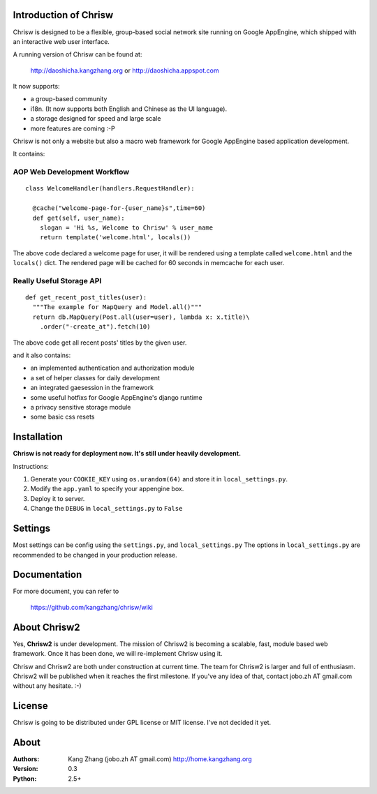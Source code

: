 Introduction of Chrisw
======================
Chrisw is designed to be a flexible, group-based social network site running
on Google AppEngine, which shipped with an interactive web user interface.

A running version of Chrisw can be found at:

	http://daoshicha.kangzhang.org
	or
	http://daoshicha.appspot.com

It now supports:

* a group-based community 
* i18n. (It now supports both English and Chinese as the UI language).
* a storage designed for speed and large scale
* more features are coming :-P

Chrisw is not only a website but also a macro web framework for Google 
AppEngine based application development. 


It contains:

AOP Web Development Workflow
----------------------------

::

  class WelcomeHandler(handlers.RequestHandler):

    @cache("welcome-page-for-{user_name}s",time=60)
    def get(self, user_name):
      slogan = 'Hi %s, Welcome to Chrisw' % user_name
      return template('welcome.html', locals())


The above code declared a welcome page for user, it will be rendered using a
template called ``welcome.html`` and the ``locals()`` dict. The rendered page
will be cached for 60 seconds in memcache for each user.

Really Useful Storage API
-------------------------

::
  
  def get_recent_post_titles(user):
    """The example for MapQuery and Model.all()"""
    return db.MapQuery(Post.all(user=user), lambda x: x.title)\
      .order("-create_at").fetch(10)


The above code get all recent posts' titles by the given user. 

and it also contains:

* an implemented authentication and authorization module
* a set of helper classes for daily development 
* an integrated gaesession in the framework
* some useful hotfixs for Google AppEngine's django runtime
* a privacy sensitive storage module
* some basic css resets  


Installation
============
**Chrisw is not ready for deployment now. It's still under heavily development.** 

Instructions:

1. Generate your ``COOKIE_KEY`` using ``os.urandom(64)`` and store it in 
   ``local_settings.py``.

2. Modify the ``app.yaml`` to specify your appengine box.

3. Deploy it to server.

4. Change the ``DEBUG`` in ``local_settings.py`` to ``False``

Settings 
========

Most settings can be config using the ``settings.py``, and ``local_settings.py``
The options in ``local_settings.py`` are recommended to be changed in your 
production release.

Documentation
=============

For more document, you can refer to

    https://github.com/kangzhang/chrisw/wiki

About Chrisw2
=============

Yes, **Chrisw2** is under development. The mission of Chrisw2 is becoming a 
scalable, fast, module based web framework. Once it has been done, we will 
re-implement Chrisw using it.

Chrisw and Chrisw2 are both under construction at current time. The team for
Chrisw2 is larger and full of enthusiasm. Chrisw2 will be published when it 
reaches the first milestone. If you've any idea of that, contact 
jobo.zh AT gmail.com without any hesitate. :-)  

License
=======

Chrisw is going to be distributed under GPL license or MIT license. I've not 
decided it yet.

About
=====

:Authors:
    Kang Zhang (jobo.zh AT gmail.com) http://home.kangzhang.org

:Version: 
	0.3

:Python: 
	2.5+